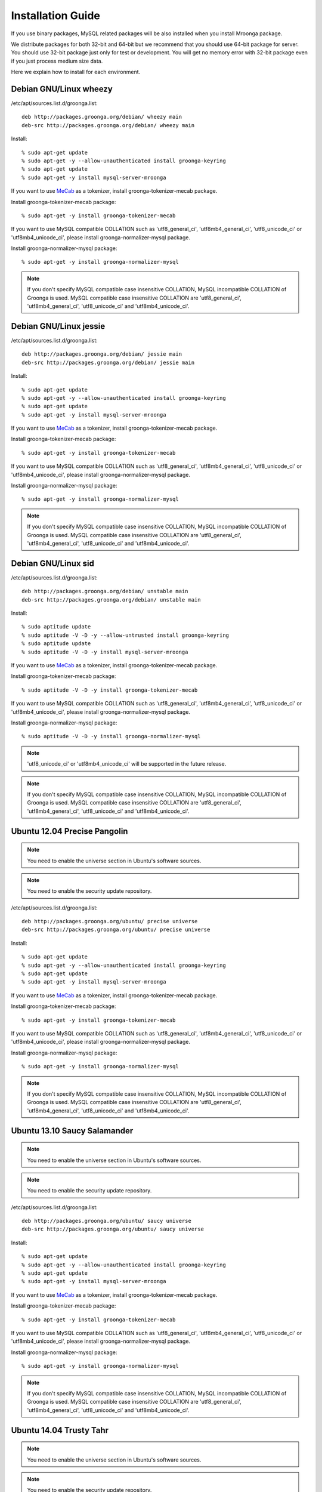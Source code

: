 .. highlightlang:: none
.. Mroonga Project

Installation Guide
==================

If you use binary packages, MySQL related packages will be also installed when you install Mroonga package.

We distribute packages for both 32-bit and 64-bit but we recommend that you should use 64-bit package for server. You should use 32-bit package just only for test or development. You will get no memory error with 32-bit package even if you just process medium size data.

Here we explain how to install for each environment.

Debian GNU/Linux wheezy
-----------------------

/etc/apt/sources.list.d/groonga.list::

  deb http://packages.groonga.org/debian/ wheezy main
  deb-src http://packages.groonga.org/debian/ wheezy main

Install::

  % sudo apt-get update
  % sudo apt-get -y --allow-unauthenticated install groonga-keyring
  % sudo apt-get update
  % sudo apt-get -y install mysql-server-mroonga

If you want to use `MeCab <http://mecab.sourceforge.net/>`_ as a tokenizer, install groonga-tokenizer-mecab package.

Install groonga-tokenizer-mecab package::

  % sudo apt-get -y install groonga-tokenizer-mecab

If you want to use MySQL compatible COLLATION such as 'utf8_general_ci', 'utf8mb4_general_ci', 'utf8_unicode_ci' or 'utf8mb4_unicode_ci', please install groonga-normalizer-mysql package.

Install groonga-normalizer-mysql package::

  % sudo apt-get -y install groonga-normalizer-mysql

.. note::

   If you don't specify MySQL compatible case insensitive COLLATION, MySQL incompatible COLLATION of Groonga is used.
   MySQL compatible case insensitive COLLATION are 'utf8_general_ci', 'utf8mb4_general_ci', 'utf8_unicode_ci' and 'utf8mb4_unicode_ci'.

Debian GNU/Linux jessie
-----------------------

/etc/apt/sources.list.d/groonga.list::

  deb http://packages.groonga.org/debian/ jessie main
  deb-src http://packages.groonga.org/debian/ jessie main

Install::

  % sudo apt-get update
  % sudo apt-get -y --allow-unauthenticated install groonga-keyring
  % sudo apt-get update
  % sudo apt-get -y install mysql-server-mroonga

If you want to use `MeCab <http://mecab.sourceforge.net/>`_ as a tokenizer, install groonga-tokenizer-mecab package.

Install groonga-tokenizer-mecab package::

  % sudo apt-get -y install groonga-tokenizer-mecab

If you want to use MySQL compatible COLLATION such as 'utf8_general_ci', 'utf8mb4_general_ci', 'utf8_unicode_ci' or 'utf8mb4_unicode_ci', please install groonga-normalizer-mysql package.

Install groonga-normalizer-mysql package::

  % sudo apt-get -y install groonga-normalizer-mysql

.. note::

   If you don't specify MySQL compatible case insensitive COLLATION, MySQL incompatible COLLATION of Groonga is used.
   MySQL compatible case insensitive COLLATION are 'utf8_general_ci', 'utf8mb4_general_ci', 'utf8_unicode_ci' and 'utf8mb4_unicode_ci'.

Debian GNU/Linux sid
--------------------

/etc/apt/sources.list.d/groonga.list::

  deb http://packages.groonga.org/debian/ unstable main
  deb-src http://packages.groonga.org/debian/ unstable main

Install::

  % sudo aptitude update
  % sudo aptitude -V -D -y --allow-untrusted install groonga-keyring
  % sudo aptitude update
  % sudo aptitude -V -D -y install mysql-server-mroonga

If you want to use `MeCab <http://mecab.sourceforge.net/>`_ as a tokenizer, install groonga-tokenizer-mecab package.

Install groonga-tokenizer-mecab package::

  % sudo aptitude -V -D -y install groonga-tokenizer-mecab

If you want to use MySQL compatible COLLATION such as 'utf8_general_ci', 'utf8mb4_general_ci', 'utf8_unicode_ci' or 'utf8mb4_unicode_ci', please install groonga-normalizer-mysql package.

Install groonga-normalizer-mysql package::

  % sudo aptitude -V -D -y install groonga-normalizer-mysql

.. note::

   'utf8_unicode_ci' or 'utf8mb4_unicode_ci' will be supported in the future release.

.. note::

   If you don't specify MySQL compatible case insensitive COLLATION, MySQL incompatible COLLATION of Groonga is used.
   MySQL compatible case insensitive COLLATION are 'utf8_general_ci', 'utf8mb4_general_ci', 'utf8_unicode_ci' and 'utf8mb4_unicode_ci'.

Ubuntu 12.04 Precise Pangolin
-----------------------------

.. note::

   You need to enable the universe section in Ubuntu's software sources.

.. note::

   You need to enable the security update repository.

/etc/apt/sources.list.d/groonga.list::

  deb http://packages.groonga.org/ubuntu/ precise universe
  deb-src http://packages.groonga.org/ubuntu/ precise universe

Install::

  % sudo apt-get update
  % sudo apt-get -y --allow-unauthenticated install groonga-keyring
  % sudo apt-get update
  % sudo apt-get -y install mysql-server-mroonga

If you want to use `MeCab <http://mecab.sourceforge.net/>`_ as a tokenizer, install groonga-tokenizer-mecab package.

Install groonga-tokenizer-mecab package::

  % sudo apt-get -y install groonga-tokenizer-mecab

If you want to use MySQL compatible COLLATION such as 'utf8_general_ci', 'utf8mb4_general_ci', 'utf8_unicode_ci' or 'utf8mb4_unicode_ci', please install groonga-normalizer-mysql package.

Install groonga-normalizer-mysql package::

  % sudo apt-get -y install groonga-normalizer-mysql

.. note::

   If you don't specify MySQL compatible case insensitive COLLATION, MySQL incompatible COLLATION of Groonga is used.
   MySQL compatible case insensitive COLLATION are 'utf8_general_ci', 'utf8mb4_general_ci', 'utf8_unicode_ci' and 'utf8mb4_unicode_ci'.

Ubuntu 13.10 Saucy Salamander
-----------------------------

.. note::

   You need to enable the universe section in Ubuntu's software sources.

.. note::

   You need to enable the security update repository.

/etc/apt/sources.list.d/groonga.list::

  deb http://packages.groonga.org/ubuntu/ saucy universe
  deb-src http://packages.groonga.org/ubuntu/ saucy universe

Install::

  % sudo apt-get update
  % sudo apt-get -y --allow-unauthenticated install groonga-keyring
  % sudo apt-get update
  % sudo apt-get -y install mysql-server-mroonga

If you want to use `MeCab <http://mecab.sourceforge.net/>`_ as a tokenizer, install groonga-tokenizer-mecab package.

Install groonga-tokenizer-mecab package::

  % sudo apt-get -y install groonga-tokenizer-mecab

If you want to use MySQL compatible COLLATION such as 'utf8_general_ci', 'utf8mb4_general_ci', 'utf8_unicode_ci' or 'utf8mb4_unicode_ci', please install groonga-normalizer-mysql package.

Install groonga-normalizer-mysql package::

  % sudo apt-get -y install groonga-normalizer-mysql

.. note::

   If you don't specify MySQL compatible case insensitive COLLATION, MySQL incompatible COLLATION of Groonga is used.
   MySQL compatible case insensitive COLLATION are 'utf8_general_ci', 'utf8mb4_general_ci', 'utf8_unicode_ci' and 'utf8mb4_unicode_ci'.

Ubuntu 14.04 Trusty Tahr
------------------------

.. note::

   You need to enable the universe section in Ubuntu's software sources.

.. note::

   You need to enable the security update repository.

/etc/apt/sources.list.d/groonga.list::

  deb http://packages.groonga.org/ubuntu/ trusty universe
  deb-src http://packages.groonga.org/ubuntu/ trusty universe

Install::

  % sudo apt-get update
  % sudo apt-get -y --allow-unauthenticated install groonga-keyring
  % sudo apt-get update
  % sudo apt-get -y install mysql-server-mroonga

If you want to use `MeCab <http://mecab.sourceforge.net/>`_ as a tokenizer, install groonga-tokenizer-mecab package.

Install groonga-tokenizer-mecab package::

  % sudo apt-get -y install groonga-tokenizer-mecab

If you want to use MySQL compatible COLLATION such as 'utf8_general_ci', 'utf8mb4_general_ci', 'utf8_unicode_ci' or 'utf8mb4_unicode_ci', please install groonga-normalizer-mysql package.

Install groonga-normalizer-mysql package::

  % sudo apt-get -y install groonga-normalizer-mysql

.. note::

   If you don't specify MySQL compatible case insensitive COLLATION, MySQL incompatible COLLATION of Groonga is used.
   MySQL compatible case insensitive COLLATION are 'utf8_general_ci', 'utf8mb4_general_ci', 'utf8_unicode_ci' and 'utf8mb4_unicode_ci'.

CentOS 5
--------

In CentOS 5, we use CentOS's MySQL packages (version 5.5.x) since Mroonga 3.09 release.

Install::

  % sudo rpm -ivh http://packages.groonga.org/centos/groonga-release-1.1.0-1.noarch.rpm
  % sudo yum makecache
  % sudo yum install -y mysql55-mysql-server
  % sudo /etc/init.d/mysql55-mysqld start
  % sudo yum install -y mysql55-mroonga
  (% sudo scl enable mysql55 mysqladmin -u root password 'new-password')

If you want to use `MeCab <http://mecab.sourceforge.net/>`_ as a tokenizer, install groonga-tokenizer-mecab package.

Install groonga-tokenizer-mecab package::

  % sudo yum install -y groonga-tokenizer-mecab

If you want to use MySQL compatible COLLATION such as 'utf8_general_ci', 'utf8mb4_general_ci', 'utf8_unicode_ci' or 'utf8mb4_unicode_ci', please install groonga-normalizer-mysql package.

Install groonga-normalizer-mysql package::

  % sudo yum install -y install groonga-normalizer-mysql

.. note::

   If you don't specify MySQL compatible case insensitive COLLATION, MySQL incompatible COLLATION of Groonga is used.
   MySQL compatible case insensitive COLLATION are 'utf8_general_ci', 'utf8mb4_general_ci', 'utf8_unicode_ci' and 'utf8mb4_unicode_ci'.


CentOS 5 (Deprecated)
---------------------

The old version of Mroonga had also provided MySQL 5.6 packages as exceptional case. This is obsolete and not recommended way.
The mysql-mroonga package is deprecated on CentOS 5 since Mroonga 3.09.
We recommend to use mysql55-mroonga pakcages on CentOS 5.

CentOS 5's MySQL packages should be removed beforehand if installed.

Remove existing MySQL packages ::

  % sudo yum remove 'mysql*'

Install::

  % sudo rpm -ivh http://packages.groonga.org/centos/groonga-release-1.1.0-1.noarch.rpm
  % sudo yum makecache
  % sudo yum install -y MySQL-server
  % sudo service mysql start
  % sudo yum install -y mysql-mroonga
  (% /usr/bin/mysqladmin -u root password 'new-password')

CentOS 6
--------

In CentOS 6, we use CentOS's SCL MySQL packages (version 5.5.x) since Mroonga 4.01 release.

Install::

  % sudo yum install centos-release-SCL
  % sudo rpm -ivh http://packages.groonga.org/centos/groonga-release-1.1.0-1.noarch.rpm
  % sudo yum makecache
  % sudo yum install -y mysql55-mysql-server
  % sudo /etc/init.d/mysql55-mysqld start
  % sudo yum install -y mysql55-mroonga
  (% sudo scl enable mysql55 mysqladmin -u root password 'new-password')

If you want to use `MeCab <http://mecab.sourceforge.net/>`_ as a tokenizer, install groonga-tokenizer-mecab package.

Install groonga-tokenizer-mecab package::

  % sudo yum install -y groonga-tokenizer-mecab

If you want to use MySQL compatible COLLATION such as 'utf8_general_ci', 'utf8mb4_general_ci', 'utf8_unicode_ci' or 'utf8mb4_unicode_ci', please install groonga-normalizer-mysql package.

Install groonga-normalizer-mysql package::

  % sudo yum install -y install groonga-normalizer-mysql

.. note::

   If you don't specify MySQL compatible case insensitive COLLATION, MySQL incompatible COLLATION of Groonga is used.
   MySQL compatible case insensitive COLLATION are 'utf8_general_ci', 'utf8mb4_general_ci', 'utf8_unicode_ci' and 'utf8mb4_unicode_ci'.


CentOS 6 (Deprecated)
---------------------

In CentOS 6, unlike in CentOS 5, we use CentOS's MySQL packages (version 5.1.x). So you don't need to remove CentOS's MySQL packages.

.. note::

   Since Mroonga 4.01 release, mysql-mroonga package is marked as deprecated. Please use mysql55-mroonga package instead.

Install::

  % sudo rpm -ivh http://packages.groonga.org/centos/groonga-release-1.1.0-1.noarch.rpm
  % sudo yum makecache
  % sudo yum install -y mysql-server
  % sudo service mysqld start
  % sudo yum install -y mysql-mroonga
  (% /usr/bin/mysqladmin -u root password 'new-password')

If you want to use `MeCab <http://mecab.sourceforge.net/>`_ as a tokenizer, install groonga-tokenizer-mecab package.

Install groonga-tokenizer-mecab package::

  % sudo yum install -y groonga-tokenizer-mecab

If you want to use MySQL compatible COLLATION such as 'utf8_general_ci', 'utf8mb4_general_ci', 'utf8_unicode_ci' or 'utf8mb4_unicode_ci', please install groonga-normalizer-mysql package.

Install groonga-normalizer-mysql package::

  % sudo yum install -y install groonga-normalizer-mysql

.. note::

   If you don't specify MySQL compatible case insensitive COLLATION, MySQL incompatible COLLATION of Groonga is used.
   MySQL compatible case insensitive COLLATION are 'utf8_general_ci', 'utf8mb4_general_ci', 'utf8_unicode_ci' and 'utf8mb4_unicode_ci'.

Fedora 20
---------

Since Fedora 19, MariaDB is the default implementation of MySQL.

So there are two selections for Mroonga. One is using with MariaDB, the other is using with MySQL (community-mysql).

Install Mroonga for MySQL (community-mysql)::

  % sudo rpm -ivh http://packages.groonga.org/fedora/groonga-release-1.1.0-1.noarch.rpm
  % sudo yum makecache
  % sudo yum install -y mysql-mroonga

Install Mroonga for MariaDB::

  % sudo rpm -ivh http://packages.groonga.org/fedora/groonga-release-1.1.0-1.noarch.rpm
  % sudo yum makecache
  % sudo yum install -y mariadb-mroonga

.. note::

   MariaDB and MySQL (community-mysql) package are exclusive. For example, if you want to use mysql-mroonga, you need to remove conflicted mariadb packages at first.

If you want to use `MeCab <http://mecab.sourceforge.net/>`_ as a tokenizer, install groonga-tokenizer-mecab package.

Install groonga-tokenizer-mecab package::

  % sudo yum install -y groonga-tokenizer-mecab

Install groonga-tokenizer-mecab package::

  % sudo yum install -y groonga-tokenizer-mecab

If you want to use MySQL compatible COLLATION such as 'utf8_general_ci', 'utf8mb4_general_ci', 'utf8_unicode_ci' or 'utf8mb4_unicode_ci', please install groonga-normalizer-mysql package.

Install groonga-normalizer-mysql package::

  % sudo yum install -y install groonga-normalizer-mysql

.. note::

   If you don't specify MySQL compatible case insensitive COLLATION, MySQL incompatible COLLATION of Groonga is used.
   MySQL compatible case insensitive COLLATION are 'utf8_general_ci', 'utf8mb4_general_ci', 'utf8_unicode_ci' and 'utf8mb4_unicode_ci'.

Mac OS X
--------

Install::

  % brew install https://raw.github.com/mroonga/homebrew/master/mroonga.rb --use-homebrew-mysql

If you want to use `MeCab <http://mecab.sourceforge.net/>`_ as a tokenizer, install with ``--with-mecab`` option.

Install with MeCab support::

  % brew install https://raw.github.com/mroonga/homebrew/master/mroonga.rb --use-homebrew-mysql --with-mecab

.. seealso:: `mroonga/homebrew on GitHub <https://github.com/mroonga/homebrew>`_


Windows
-------

Mroonga binary for Windows is provided with MariaDB binary because
`some changes
<https://github.com/mroonga/mroonga/tree/master/packages/source/patches>`_
are needed for building mroonga for Windows.

Installer
^^^^^^^^^

.. caution::

   The following MSI files don't work yet. Please use zip files below
   or help us to creating MSI files that work well.

Download MSI file and execute it. You need to choose a MSI for your
environment.

Choose ``win32`` version for 32-bit environment, ``winx64`` version
for 64-bit environment:

  * `mariadb-10.0.10-with-mroonga-4.02-win32.msi <https://github.com/mroonga/mroonga/releases/download/v4.02/mariadb-10.0.10-with-mroonga-4.02-win32.msi>`_
  * `mariadb-10.0.10-with-mroonga-4.02-winx64.msi <https://github.com/mroonga/mroonga/releases/download/v4.02/mariadb-10.0.10-with-mroonga-4.02-winx64.msi>`_

Zip
^^^

Download zip file and extract it. You need to choose a zip for your
environment.

Choose ``win32`` version for 32-bit environment, ``winx64`` version
for 64-bit environment:

  * `mariadb-10.0.10-with-mroonga-4.02-win32.zip <https://github.com/mroonga/mroonga/releases/download/v4.02/mariadb-10.0.10-with-mroonga-4.02-win32.zip>`_
  * `mariadb-10.0.10-with-mroonga-4.02-winx64.zip <https://github.com/mroonga/mroonga/releases/download/v4.02/mariadb-10.0.10-with-mroonga-4.02-winx64.zip>`_

Install Mroonga
^^^^^^^^^^^^^^^

Zip packages are pre-configured for easy to use, so no need to execute "INSTALL PLUGIN" and install UDF.

Just start mysqld by following command.::

  > mysqld.exe --defautls-file=.\MY-PREFERRED-INI.ini --console

Each zip package contains ini files (my-small.ini, my-medium.ini, my-large.ini and so on), choose preferred ini file which meets on your demand.

Next connect to MariaDB by following command.::

  > mysql.exe
  MariaDB [(none)]> SHOW ENGINES;
  +--------------------+---------+------------------------------------------------------------+--------------+------+------------+
  | Engine             | Support | Comment                                                    | Transactions | XA   | Savepoints |
  +--------------------+---------+------------------------------------------------------------+--------------+------+------------+
  | CSV                | YES     | CSV storage engine                                         | NO           | NO   | NO         |
  | PERFORMANCE_SCHEMA | YES     | Performance Schema                                         | NO           | NO   | NO         |
  | MEMORY             | YES     | Hash based, stored in memory, useful for temporary tables  | NO           | NO   | NO         |
  | MyISAM             | YES     | MyISAM storage engine                                      | NO           | NO   | NO         |
  | MRG_MyISAM         | YES     | Collection of identical MyISAM tables                      | NO           | NO   | NO         |
  | InnoDB             | DEFAULT | Supports transactions, row-level locking, and foreign keys | YES          | YES  | YES        |
  | mroonga            | YES     | CJK-ready fulltext search, column store                    | NO           | NO   | NO         |
  | Aria               | YES     | Crash-safe tables with MyISAM heritage                     | NO           | NO   | NO         |
  +--------------------+---------+------------------------------------------------------------+--------------+------+------------+
  8 rows in set (0.00 sec)


Install from the source code
----------------------------

Here we explain how to install from the source code. If your environment is not listed above, you need to do so.

Japanese morphological analysis system (MeCab)
^^^^^^^^^^^^^^^^^^^^^^^^^^^^^^^^^^^^^^^^^^^^^^

If you want to use indexes of tokenizing of each morpheme for full text search, install `MeCab <http://mecab.sourceforge.net/>`_ before installing Groonga.

Download
^^^^^^^^

To install the released version, download the tarball from `packages.groonga.org <http://packages.groonga.org/source/mroonga>`_ .

To install the latest source code, clone the code from `GitHub <https://github.com/mroonga/mroonga/>`_ and invoke `./autogen.sh` (GNU Autotools are required). This way is aimed at skilled developpers. If not, we recommend using the tarball. ::

 % git clone https://github.com/mroonga/mroonga.git
 % cd mroonga
 % ./autogen.sh

Requirements
^^^^^^^^^^^^

MySQL and Groonga should be already installed.

And MySQL's source code is also required to build Mroonga.

Install MySQL
^^^^^^^^^^^^^

Download the latest MySQL 5.6 source code, then build and install it.

http://dev.mysql.com/downloads/mysql/

Here we assume that we use mysql-5.6.17 and its source code is extracted in the following directory. ::

 /usr/local/src/mysql-5.6.17

And we assume that MySQL is installed in the following directory. ::

 /usr/local/mysql

Install Groonga
^^^^^^^^^^^^^^^

Build and install the latest Groonga.

http://groonga.org/docs/

Here we assume that libgroonga is installed in the standard location like /usr/lib etc.

Build Mroonga
^^^^^^^^^^^^^

Run configure script by specifying the location of MySQL source code with ``--with-mysql-source`` and the path of mysql_config command with ``--with-mysql-config``. ::

 ./configure \
   --with-mysql-source=/usr/local/src/mysql-5.6.17 \
   --with-mysql-config=/usr/local/mysql/bin/mysql_config

If Groonga is not installed in the standard location like /usr/lib, you need to specify its location by PKG_CONFIG_PATH. For example, if Groonga is installed with ``--prefix=$HOME/local``, do like the following ::

 ./configure \
   PKG_CONFIG_PATH=$HOME/local/lib/pkgconfig \
   --with-mysql-source=/usr/local/src/mysql-5.6.17 \
   --with-mysql-config=/usr/local/mysql/bin/mysql_config

Then invoke "make". ::

 make

Install Mroonga
^^^^^^^^^^^^^^^

By invoking "make install", ha_mroonga.so will be installed in MySQL's plugin directory. ::

 make install

Then start mysqld, connect to it by mysql client, and install it by "INSTALL PLUGIN" command. ::

 mysql> INSTALL PLUGIN mroonga SONAME 'ha_mroonga.so';

If "mroonga" is displayed in "SHOW ENGINES" command result like below, Mroonga is well installed. ::

 mysql> SHOW ENGINES;
 +------------+---------+------------------------------------------------------------+--------------+------+------------+
 | Engine     | Support | Comment                                                    | Transactions | XA   | Savepoints |
 +------------+---------+------------------------------------------------------------+--------------+------+------------+
 | mroonga    | YES     | Fulltext search, column base                               | NO           | NO   | NO         |
 | MRG_MYISAM | YES     | Collection of identical MyISAM tables                      | NO           | NO   | NO         |
 | CSV        | YES     | CSV storage engine                                         | NO           | NO   | NO         |
 | MyISAM     | DEFAULT | Default engine as of MySQL 3.23 with great performance     | NO           | NO   | NO         |
 | InnoDB     | YES     | Supports transactions, row-level locking, and foreign keys | YES          | YES  | YES        |
 | MEMORY     | YES     | Hash based, stored in memory, useful for temporary tables  | NO           | NO   | NO         |
 +------------+---------+------------------------------------------------------------+--------------+------+------------+
 6 rows in set (0.00 sec)

Next install UDF (User-Defined Function).

To get the record ID assigned by Groonga in INSERT, install last_insert_grn_id function.

Invoke CREATE FUNCTION like the following. ::

 mysql> CREATE FUNCTION last_insert_grn_id RETURNS INTEGER SONAME 'ha_mroonga.so';

To enable snippet (keyword in context) UDF, install mroonga_snippet function.

Invoke CREATE FUNCTION like the following. ::

 mysql> CREATE FUNCTION mroonga_snippet RETURNS STRING SONAME 'ha_mroonga.so';

To enable invoking Groonga query from Mroonga, install mroonga_command function.

Invoke CREATE FUNCTION like the following. ::

 mysql> CREATE FUNCTION mroonga_command RETURNS STRING SONAME 'ha_mroonga.so';

To escape an user input query properly, install mroonga_escape function.

Invoke CREATE FUNCTION like the following. ::

 mysql> CREATE FUNCTION mroonga_escape RETURNS STRING SONAME 'ha_mroonga.so';

Install from the source code with MariaDB
-----------------------------------------

Here we explain how to install from the source code with MariaDB. If your environment is not listed above, you need to do so.

Japanese morphological analysis system (MeCab)
^^^^^^^^^^^^^^^^^^^^^^^^^^^^^^^^^^^^^^^^^^^^^^

If you want to use indexes of tokenizing of each morpheme for full text search, install `MeCab <http://mecab.sourceforge.net/>`_ before installing Groonga.

Download
^^^^^^^^

Download Mroonga tarball from `packages.groonga.org <http://packages.groonga.org/source/mroonga>`_ .

Download MariaDB tarball from `downloads.mariadb.org <https://downloads.mariadb.org/>`_ .

Requirements
^^^^^^^^^^^^

Groonga should be already installed.

Install Groonga
^^^^^^^^^^^^^^^

Build and install the latest Groonga.

http://groonga.org/docs/

Here we assume that libgroonga is installed in the standard location like /usr/lib etc.

Build Mroonga with MariaDB
^^^^^^^^^^^^^^^^^^^^^^^^^^

Uncompress MariaDB tarball. ::

 tar xvfz mariadb-10.0.10.tar.gz

Uncompress Mroonga tarball then move into storage directory. ::

 tar xvfz mroonga-4.02.tar.gz
 mv mroonga-4.02 mariadb-10.0.10/storage/mroonga/

Run "cmake". ::

 cd mariadb-10.0.10
 cmake .

Then invoke "make". ::

 make

Install Mroonga with MariaDB
^^^^^^^^^^^^^^^^^^^^^^^^^^^^

By invoking "make install", MariaDB and Mroonga will be installed in "/usr/local/mysql" directory. ::

 make install

Then start mysqld, connect to it by MariaDB client, and install it by "INSTALL PLUGIN" command. ::

 mysql> INSTALL PLUGIN mroonga SONAME 'ha_mroonga.so';

If "mroonga" is displayed in "SHOW ENGINES" command result like below, Mroonga is well installed. ::

 mysql> SHOW ENGINES;
 +--------------------+---------+------------------------------------------------------------+--------------+------+------------+
 | Engine             | Support | Comment                                                    | Transactions | XA   | Savepoints |
 +--------------------+---------+------------------------------------------------------------+--------------+------+------------+
 | CSV                | YES     | CSV storage engine                                         | NO           | NO   | NO         |
 | PERFORMANCE_SCHEMA | YES     | Performance Schema                                         | NO           | NO   | NO         |
 | MEMORY             | YES     | Hash based, stored in memory, useful for temporary tables  | NO           | NO   | NO         |
 | MyISAM             | DEFAULT | MyISAM storage engine                                      | NO           | NO   | NO         |
 | MRG_MyISAM         | YES     | Collection of identical MyISAM tables                      | NO           | NO   | NO         |
 | InnoDB             | NO      | Supports transactions, row-level locking, and foreign keys | NULL         | NULL | NULL       |
 | mroonga            | YES     | CJK-ready fulltext search, column store                    | NO           | NO   | NO         |
 | Aria               | YES     | Crash-safe tables with MyISAM heritage                     | NO           | NO   | NO         |
 +--------------------+---------+------------------------------------------------------------+--------------+------+------------+
 8 rows in set (0.01 sec)

Next install UDF (User-Defined Function).

To get the record ID assigned by Groonga in INSERT, install last_insert_grn_id function.

Invoke CREATE FUNCTION like the following. ::

 mysql> CREATE FUNCTION last_insert_grn_id RETURNS INTEGER SONAME 'ha_mroonga.so';

To enable snippet (keyword in context) UDF, install mroonga_snippet function.

Invoke CREATE FUNCTION like the following. ::

 mysql> CREATE FUNCTION mroonga_snippet RETURNS STRING SONAME 'ha_mroonga.so';

To enable invoking Groonga query from Mroonga, install mroonga_command function.

Invoke CREATE FUNCTION like the following. ::

 mysql> CREATE FUNCTION mroonga_command RETURNS STRING SONAME 'ha_mroonga.so';

To escape an user input query properly, install mroonga_escape function.

Invoke CREATE FUNCTION like the following. ::

 mysql> CREATE FUNCTION mroonga_escape RETURNS STRING SONAME 'ha_mroonga.so';

Upgrade Guide
-------------

There is a case that incompatible change is introduced at new release.
It is announced by release announce if new release contains such a incompatible change.

Here is the list of recommended way of upgrading Mroonga from old release.

See following URL about upgrade sequence if you use previous version.

If you upgrade prior to 1.20, refer to :ref:`release-1-20`

If you upgrade from 1.20, refer to :ref:`release-2-00`

If you upgrade from 2.00 or 2.01, refer to :ref:`release-2-02`

If you upgrade from 2.00 or later and using multiple column indexes on storage mode, refer to :ref:`release-2-03`

If you upgrade from 2.04 or later and using SET column or ENUM that has the number of elements < 256 in Storage mode, refer to :ref:`release-2-05`

If you upgrade from 2.05 or later and using multiple column indexes against VARCHAR or CHAR, refer to :ref:`release-2-08`

If you upgrade from 2.08 or later and using TIMESTAMP column, please recreate database. If you upgrade from 2.08 or later and using CHAR(N) as primary key, please recreate index. Refer to :ref:`release-2-09` for each case:

